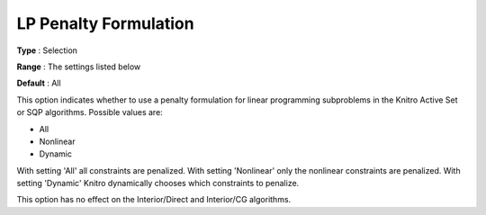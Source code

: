 .. _KNITRO_Advanced_-_LP_Penalty_Formulation:


LP Penalty Formulation
======================



**Type** :	Selection	

**Range** :	The settings listed below	

**Default** :	All	



This option indicates whether to use a penalty formulation for linear programming subproblems in the Knitro Active Set or SQP algorithms. Possible values are:



*	All
*	Nonlinear
*	Dynamic




With setting 'All' all constraints are penalized. With setting 'Nonlinear' only the nonlinear constraints are penalized. With setting 'Dynamic' Knitro dynamically chooses which constraints to penalize.





This option has no effect on the Interior/Direct and Interior/CG algorithms.




